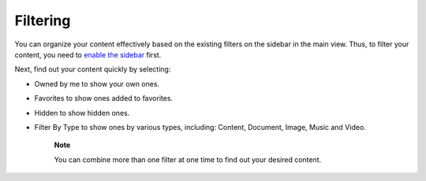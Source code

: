 Filtering
=========

You can organize your content effectively based on the existing filters
on the sidebar in the main view. Thus, to filter your content, you need
to `enable the sidebar <#EnableSideBar>`__ first.

|image0|

Next, find out your content quickly by selecting:

-  Owned by me to show your own ones.

-  Favorites to show ones added to favorites.

-  Hidden to show hidden ones.

-  Filter By Type to show ones by various types, including: Content,
   Document, Image, Music and Video.

    **Note**

    You can combine more than one filter at one time to find out your
    desired content.

.. |image0| image:: images/ecms/filter_sidebar.png
